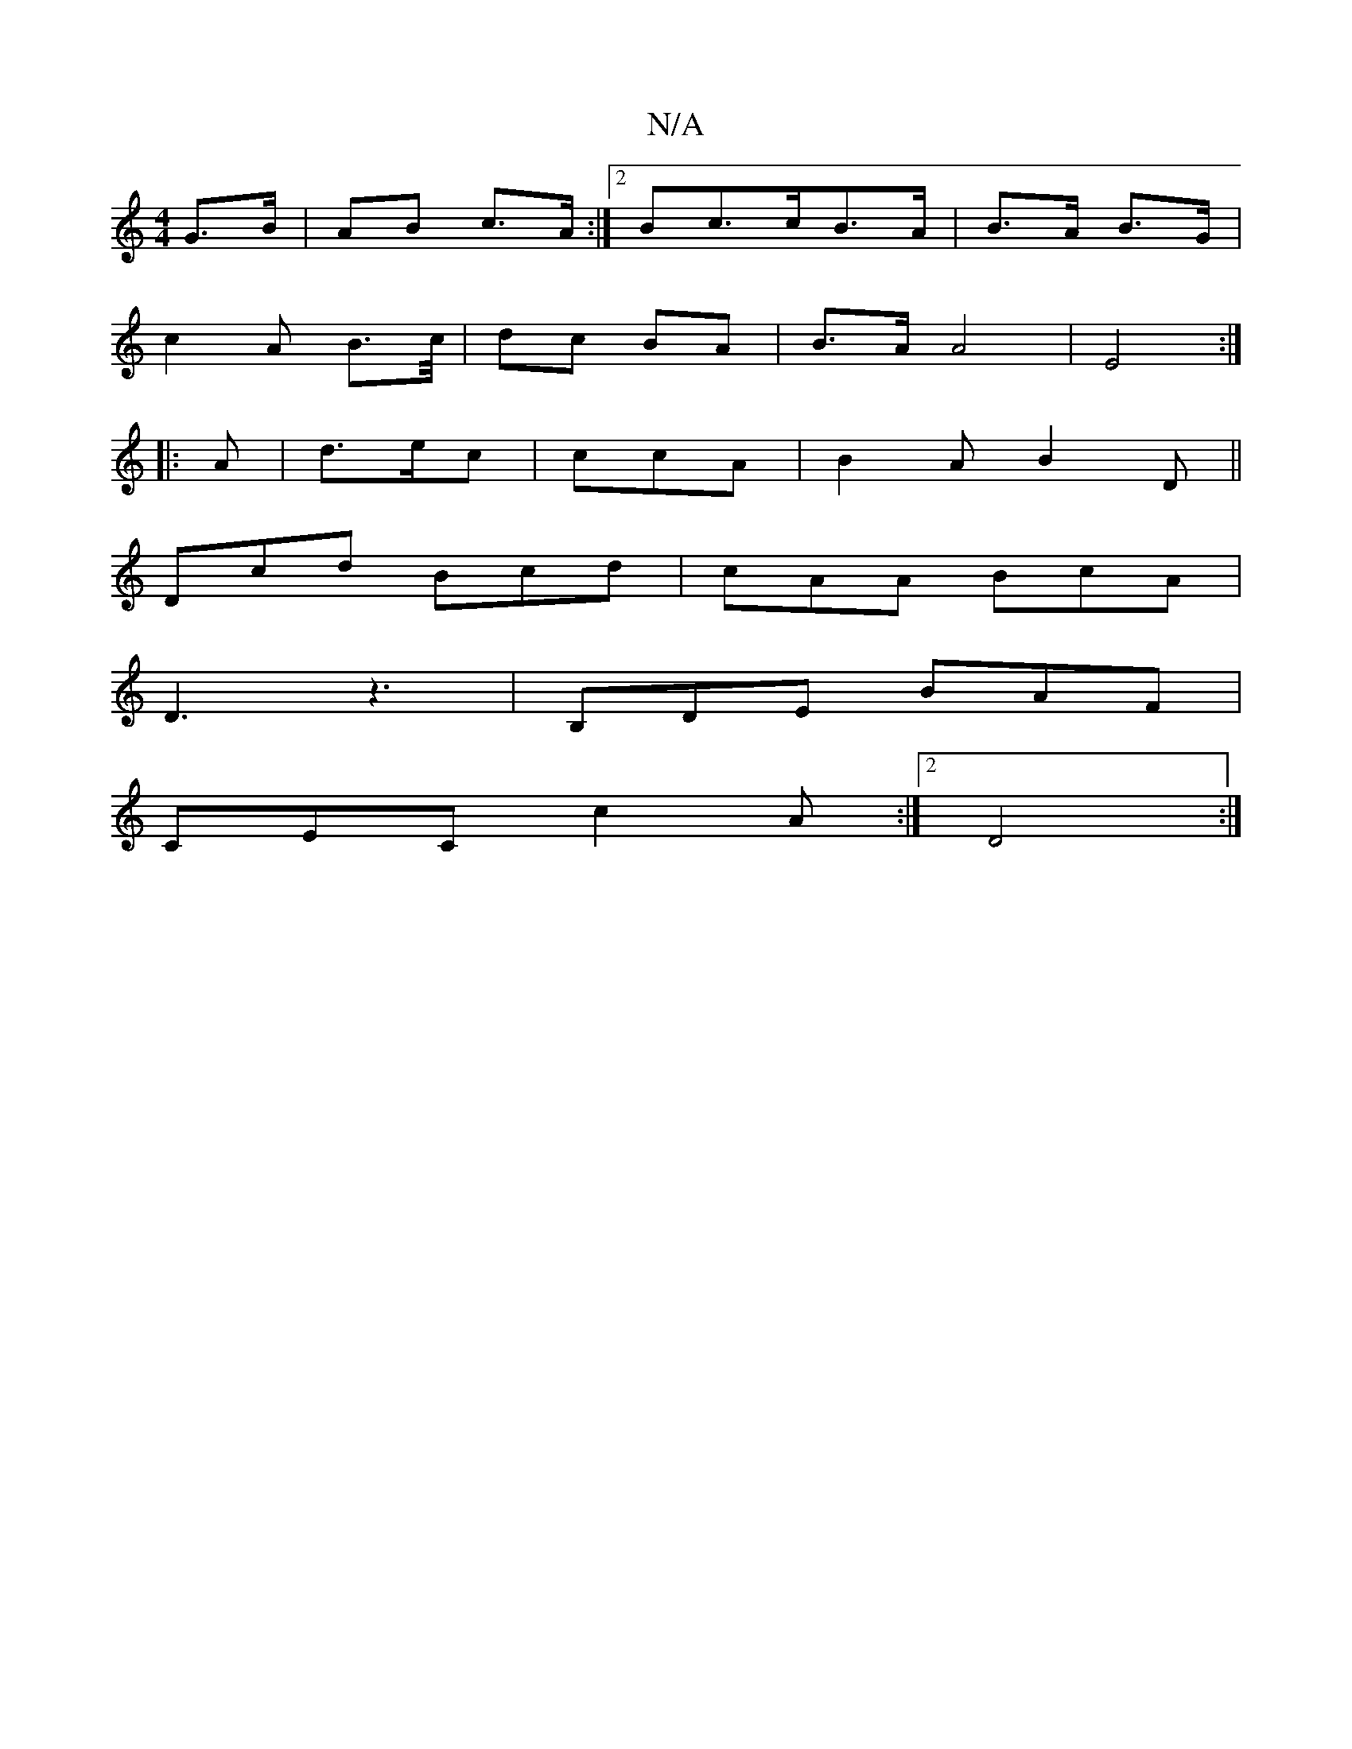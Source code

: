 X:1
T:N/A
M:4/4
R:N/A
K:Cmajor
 G>B | AB c>A :|[2 Bc>cB>A | B>A B>G |
c2 A B>c/ | dc BA | B>A A4 | E4 :|
|:A|d>ec | ccA | B2 A B2 D||
Dcd Bcd|cAA BcA|
D3 z3|B,DE BAF|
CEC c2A:|2 D4:|

[E3E G2 G) c|dce fdc|
G2B BAB e2g|fef e2d|c=BA 